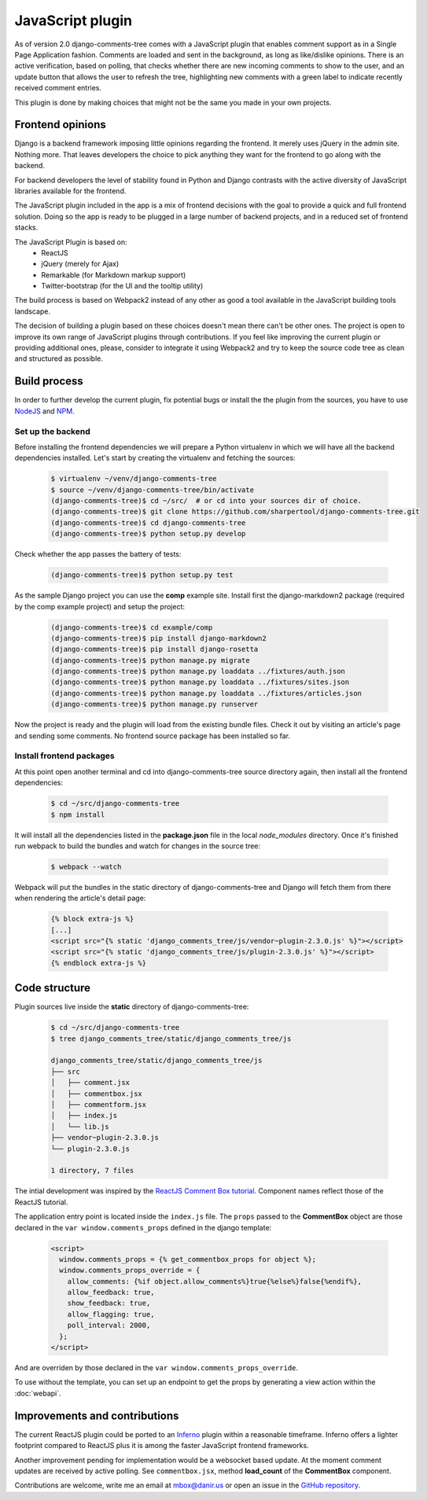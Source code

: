 .. _ref-javascript:

=================
JavaScript plugin
=================

As of version 2.0 django-comments-tree comes with a JavaScript plugin that enables comment support as in a Single Page Application fashion. Comments are loaded and sent in the background, as long as like/dislike opinions. There is an active verification, based on polling, that checks whether there are new incoming comments to show to the user, and an update button that allows the user to refresh the tree, highlighting new comments with a green label to indicate recently received comment entries.

.. image:: images/update-comment-tree.png

This plugin is done by making choices that might not be the same you made in your own projects.

           
Frontend opinions
=================

Django is a backend framework imposing little opinions regarding the frontend. It merely uses jQuery in the admin site. Nothing more. That leaves developers the choice to pick anything they want for the frontend to go along with the backend.

For backend developers the level of stability found in Python and Django contrasts with the active diversity of JavaScript libraries available for the frontend.

The JavaScript plugin included in the app is a mix of frontend decisions with the goal to provide a quick and full frontend solution. Doing so the app is ready to be plugged in a large number of backend projects, and in a reduced set of frontend stacks.

The JavaScript Plugin is based on:
 * ReactJS
 * jQuery (merely for Ajax)
 * Remarkable (for Markdown markup support)
 * Twitter-bootstrap (for the UI and the tooltip utility)

The build process is based on Webpack2 instead of any other as good a tool available in the JavaScript building tools landscape.

The decision of building a plugin based on these choices doesn't mean there can't be other ones. The project is open to improve its own range of JavaScript plugins through contributions. If you feel like improving the current plugin or providing additional ones, please, consider to integrate it using Webpack2 and try to keep the source code tree as clean and structured as possible.


Build process
=============

In order to further develop the current plugin, fix potential bugs or install the the plugin from the sources, you have to use `NodeJS <https://nodejs.org/en/>`_ and `NPM <https://www.npmjs.com/>`_.

Set up the backend
------------------

Before installing the frontend dependencies we will prepare a Python virtualenv in which we will have all the backend dependencies installed. Let's start by creating the virtualenv and fetching the sources:

   .. code-block:: shell

       $ virtualenv ~/venv/django-comments-tree
       $ source ~/venv/django-comments-tree/bin/activate
       (django-comments-tree)$ cd ~/src/  # or cd into your sources dir of choice.
       (django-comments-tree)$ git clone https://github.com/sharpertool/django-comments-tree.git
       (django-comments-tree)$ cd django-comments-tree
       (django-comments-tree)$ python setup.py develop

Check whether the app passes the battery of tests:
       
   .. code-block:: shell

       (django-comments-tree)$ python setup.py test

As the sample Django project you can use the **comp** example site. Install first the django-markdown2 package (required by the comp example project) and setup the project:

   .. code-block:: shell

       (django-comments-tree)$ cd example/comp
       (django-comments-tree)$ pip install django-markdown2
       (django-comments-tree)$ pip install django-rosetta
       (django-comments-tree)$ python manage.py migrate
       (django-comments-tree)$ python manage.py loaddata ../fixtures/auth.json
       (django-comments-tree)$ python manage.py loaddata ../fixtures/sites.json
       (django-comments-tree)$ python manage.py loaddata ../fixtures/articles.json
       (django-comments-tree)$ python manage.py runserver

Now the project is ready and the plugin will load from the existing bundle files. Check it out by visiting an article's page and sending some comments. No frontend source package has been installed so far. 


Install frontend packages
-------------------------

At this point open another terminal and cd into django-comments-tree source directory again, then install all the frontend dependencies:

   .. code-block:: shell

       $ cd ~/src/django-comments-tree
       $ npm install

It will install all the dependencies listed in the **package.json** file in the local `node_modules` directory. Once it's finished run webpack to build the bundles and watch for changes in the source tree:

   .. code-block:: shell

       $ webpack --watch

Webpack will put the bundles in the static directory of django-comments-tree and Django will fetch them from there when rendering the article's detail page:

   .. code-block:: html+django
 
       {% block extra-js %}
       [...]
       <script src="{% static 'django_comments_tree/js/vendor~plugin-2.3.0.js' %}"></script>
       <script src="{% static 'django_comments_tree/js/plugin-2.3.0.js' %}"></script>
       {% endblock extra-js %}
       

Code structure
==============

Plugin sources live inside the **static** directory of django-comments-tree:

   .. code-block:: shell

       $ cd ~/src/django-comments-tree
       $ tree django_comments_tree/static/django_comments_tree/js
       
       django_comments_tree/static/django_comments_tree/js
       ├── src
       │   ├── comment.jsx
       │   ├── commentbox.jsx
       │   ├── commentform.jsx
       │   ├── index.js
       │   └── lib.js
       ├── vendor~plugin-2.3.0.js
       └── plugin-2.3.0.js
       
       1 directory, 7 files
       
The intial development was inspired by the `ReactJS Comment Box tutorial <https://github.com/facebook/react/blob/v15.3.2/docs/docs/tutorial.md>`_. Component names reflect those of the ReactJS tutorial.

The application entry point is located inside the ``index.js`` file. The ``props`` passed to the **CommentBox** object are those declared in the ``var window.comments_props`` defined in the django template:

   .. code-block:: html+django
       
       <script>
         window.comments_props = {% get_commentbox_props for object %};
         window.comments_props_override = {
           allow_comments: {%if object.allow_comments%}true{%else%}false{%endif%},
           allow_feedback: true,
           show_feedback: true,
           allow_flagging: true,
           poll_interval: 2000,
         };
       </script>

And are overriden by those declared in the ``var window.comments_props_override``.

To use without the template, you can set up an endpoint to get the props by generating a view action within the :doc:`webapi`.

Improvements and contributions
==============================

The current ReactJS plugin could be ported to an `Inferno <https://infernojs.org/>`_ plugin within a reasonable timeframe. Inferno offers a lighter footprint compared to ReactJS plus it is among the faster JavaScript frontend frameworks.

Another improvement pending for implementation would be a websocket based update. At the moment comment updates are received by active polling. See ``commentbox.jsx``, method **load_count** of the **CommentBox** component.

Contributions are welcome, write me an email at mbox@danir.us or open an issue in the `GitHub repository <https://github.com/sharpertool/django-comments-tree>`_.
